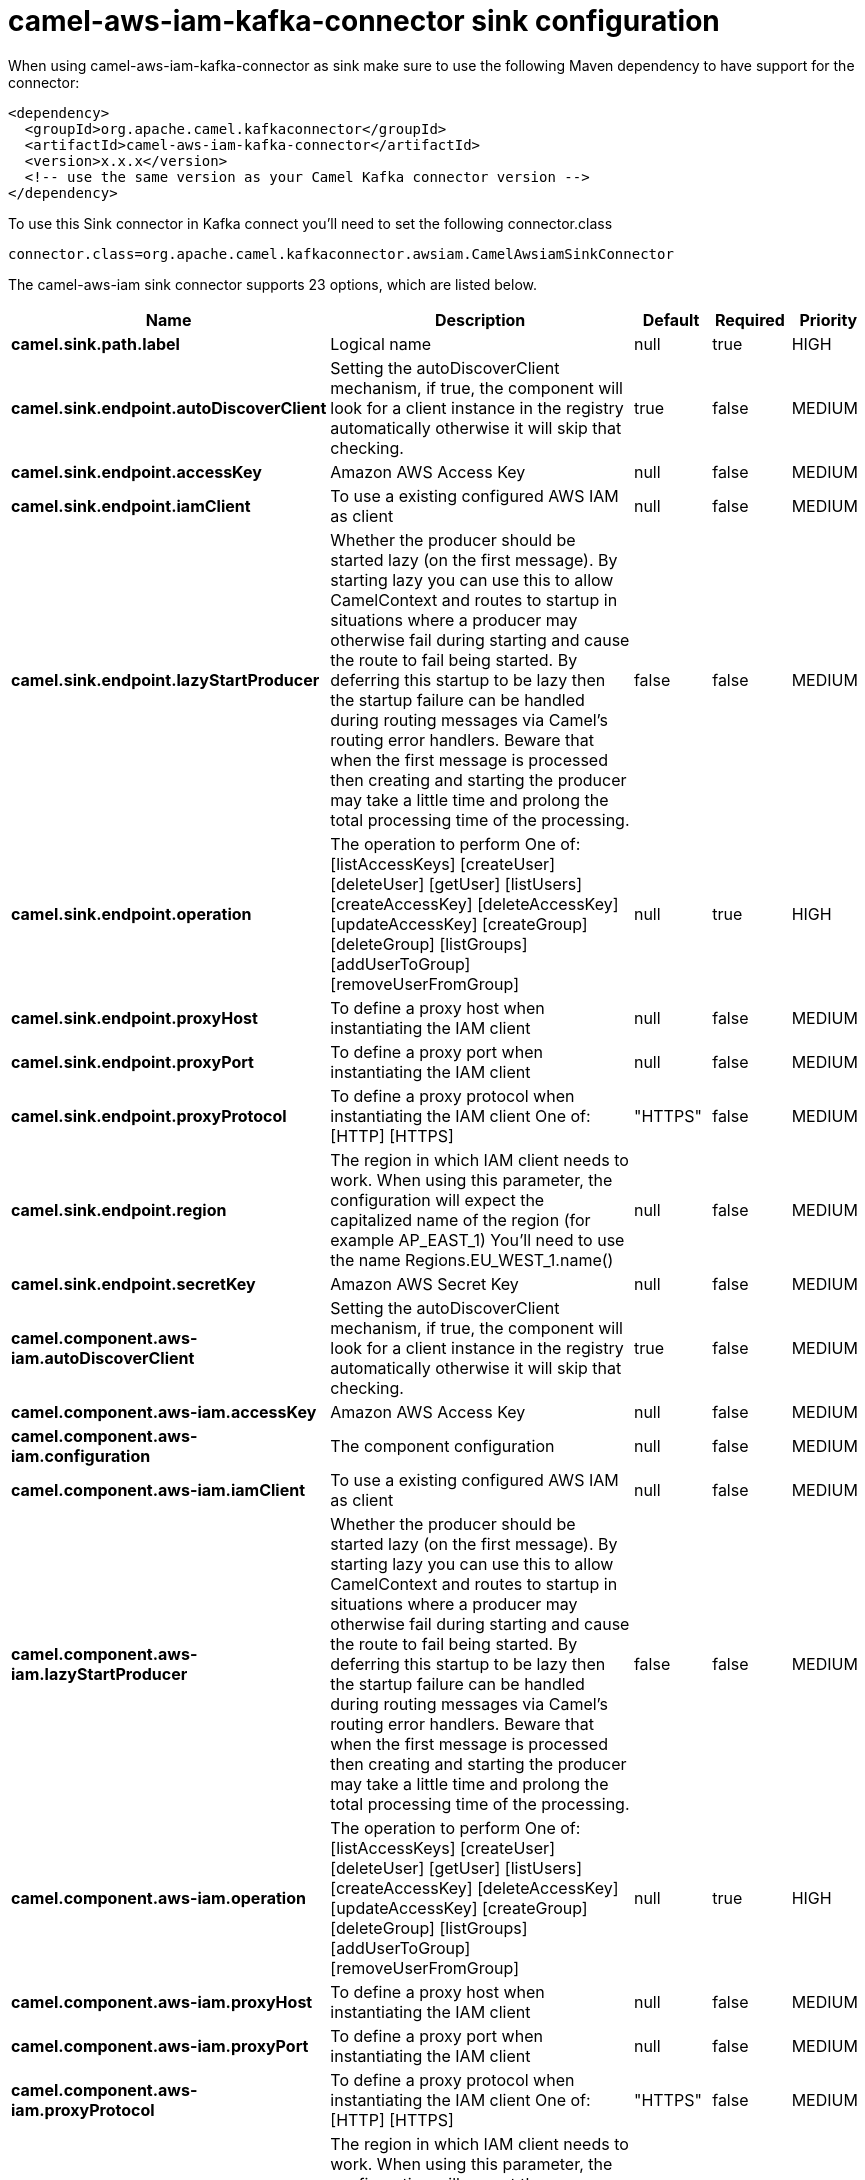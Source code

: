 // kafka-connector options: START
[[camel-aws-iam-kafka-connector-sink]]
= camel-aws-iam-kafka-connector sink configuration

When using camel-aws-iam-kafka-connector as sink make sure to use the following Maven dependency to have support for the connector:

[source,xml]
----
<dependency>
  <groupId>org.apache.camel.kafkaconnector</groupId>
  <artifactId>camel-aws-iam-kafka-connector</artifactId>
  <version>x.x.x</version>
  <!-- use the same version as your Camel Kafka connector version -->
</dependency>
----

To use this Sink connector in Kafka connect you'll need to set the following connector.class

[source,java]
----
connector.class=org.apache.camel.kafkaconnector.awsiam.CamelAwsiamSinkConnector
----


The camel-aws-iam sink connector supports 23 options, which are listed below.



[width="100%",cols="2,5,^1,1,1",options="header"]
|===
| Name | Description | Default | Required | Priority
| *camel.sink.path.label* | Logical name | null | true | HIGH
| *camel.sink.endpoint.autoDiscoverClient* | Setting the autoDiscoverClient mechanism, if true, the component will look for a client instance in the registry automatically otherwise it will skip that checking. | true | false | MEDIUM
| *camel.sink.endpoint.accessKey* | Amazon AWS Access Key | null | false | MEDIUM
| *camel.sink.endpoint.iamClient* | To use a existing configured AWS IAM as client | null | false | MEDIUM
| *camel.sink.endpoint.lazyStartProducer* | Whether the producer should be started lazy (on the first message). By starting lazy you can use this to allow CamelContext and routes to startup in situations where a producer may otherwise fail during starting and cause the route to fail being started. By deferring this startup to be lazy then the startup failure can be handled during routing messages via Camel's routing error handlers. Beware that when the first message is processed then creating and starting the producer may take a little time and prolong the total processing time of the processing. | false | false | MEDIUM
| *camel.sink.endpoint.operation* | The operation to perform One of: [listAccessKeys] [createUser] [deleteUser] [getUser] [listUsers] [createAccessKey] [deleteAccessKey] [updateAccessKey] [createGroup] [deleteGroup] [listGroups] [addUserToGroup] [removeUserFromGroup] | null | true | HIGH
| *camel.sink.endpoint.proxyHost* | To define a proxy host when instantiating the IAM client | null | false | MEDIUM
| *camel.sink.endpoint.proxyPort* | To define a proxy port when instantiating the IAM client | null | false | MEDIUM
| *camel.sink.endpoint.proxyProtocol* | To define a proxy protocol when instantiating the IAM client One of: [HTTP] [HTTPS] | "HTTPS" | false | MEDIUM
| *camel.sink.endpoint.region* | The region in which IAM client needs to work. When using this parameter, the configuration will expect the capitalized name of the region (for example AP_EAST_1) You'll need to use the name Regions.EU_WEST_1.name() | null | false | MEDIUM
| *camel.sink.endpoint.secretKey* | Amazon AWS Secret Key | null | false | MEDIUM
| *camel.component.aws-iam.autoDiscoverClient* | Setting the autoDiscoverClient mechanism, if true, the component will look for a client instance in the registry automatically otherwise it will skip that checking. | true | false | MEDIUM
| *camel.component.aws-iam.accessKey* | Amazon AWS Access Key | null | false | MEDIUM
| *camel.component.aws-iam.configuration* | The component configuration | null | false | MEDIUM
| *camel.component.aws-iam.iamClient* | To use a existing configured AWS IAM as client | null | false | MEDIUM
| *camel.component.aws-iam.lazyStartProducer* | Whether the producer should be started lazy (on the first message). By starting lazy you can use this to allow CamelContext and routes to startup in situations where a producer may otherwise fail during starting and cause the route to fail being started. By deferring this startup to be lazy then the startup failure can be handled during routing messages via Camel's routing error handlers. Beware that when the first message is processed then creating and starting the producer may take a little time and prolong the total processing time of the processing. | false | false | MEDIUM
| *camel.component.aws-iam.operation* | The operation to perform One of: [listAccessKeys] [createUser] [deleteUser] [getUser] [listUsers] [createAccessKey] [deleteAccessKey] [updateAccessKey] [createGroup] [deleteGroup] [listGroups] [addUserToGroup] [removeUserFromGroup] | null | true | HIGH
| *camel.component.aws-iam.proxyHost* | To define a proxy host when instantiating the IAM client | null | false | MEDIUM
| *camel.component.aws-iam.proxyPort* | To define a proxy port when instantiating the IAM client | null | false | MEDIUM
| *camel.component.aws-iam.proxyProtocol* | To define a proxy protocol when instantiating the IAM client One of: [HTTP] [HTTPS] | "HTTPS" | false | MEDIUM
| *camel.component.aws-iam.region* | The region in which IAM client needs to work. When using this parameter, the configuration will expect the capitalized name of the region (for example AP_EAST_1) You'll need to use the name Regions.EU_WEST_1.name() | null | false | MEDIUM
| *camel.component.aws-iam.secretKey* | Amazon AWS Secret Key | null | false | MEDIUM
| *camel.component.aws-iam.autowiredEnabled* | Whether autowiring is enabled. This is used for automatic autowiring options (the option must be marked as autowired) by looking up in the registry to find if there is a single instance of matching type, which then gets configured on the component. This can be used for automatic configuring JDBC data sources, JMS connection factories, AWS Clients, etc. | true | false | MEDIUM
|===



The camel-aws-iam sink connector has no converters out of the box.





The camel-aws-iam sink connector has no transforms out of the box.





The camel-aws-iam sink connector has no aggregation strategies out of the box.
// kafka-connector options: END
